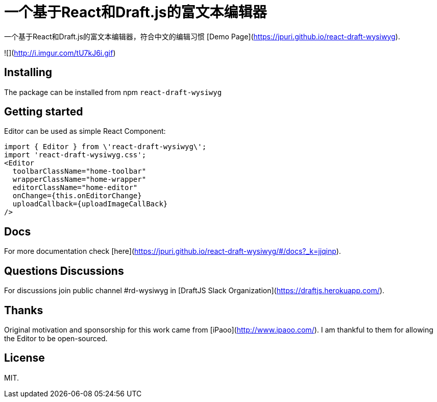 # 一个基于React和Draft.js的富文本编辑器

一个基于React和Draft.js的富文本编辑器，符合中文的编辑习惯
[Demo Page](https://jpuri.github.io/react-draft-wysiwyg).

![](http://i.imgur.com/tU7kJ6i.gif)


## Installing
The package can be installed from npm `react-draft-wysiwyg`

## Getting started
Editor can be used as simple React Component:
```
import { Editor } from \'react-draft-wysiwyg\';
import 'react-draft-wysiwyg.css';
<Editor
  toolbarClassName="home-toolbar"
  wrapperClassName="home-wrapper"
  editorClassName="home-editor"
  onChange={this.onEditorChange}
  uploadCallback={uploadImageCallBack}
/>
```

## Docs
For more documentation check [here](https://jpuri.github.io/react-draft-wysiwyg/#/docs?_k=jjqinp).

## Questions Discussions
For discussions join public channel #rd-wysiwyg in [DraftJS Slack Organization](https://draftjs.herokuapp.com/).

## Thanks
Original motivation and sponsorship for this work came from [iPaoo](http://www.ipaoo.com/). I am thankful to them for allowing the Editor to be open-sourced.

## License
MIT.
